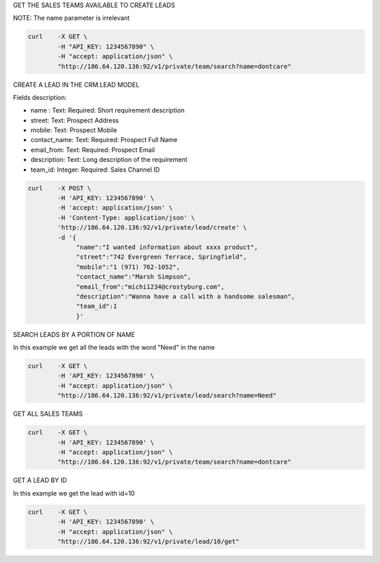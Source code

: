 GET THE SALES TEAMS AVAILABLE TO CREATE LEADS

NOTE: The name parameter is irrelevant

.. code-block:: bash

    curl    -X GET \
            -H "API_KEY: 1234567890" \
            -H "accept: application/json" \
            "http://186.64.120.136:92/v1/private/team/search?name=dontcare"

CREATE A LEAD IN THE CRM.LEAD MODEL

Fields description:

- name : Text: Required: Short requirement description
- street: Text: Prospect Address
- mobile: Text: Prospect Mobile
- contact_name: Text: Required: Prospect Full Name
- email_from: Text: Required: Prospect Email
- description: Text: Long description of the requirement
- team_id: Integer: Required: Sales Channel ID

.. code-block:: bash

    curl    -X POST \
            -H 'API_KEY: 1234567890' \
            -H 'accept: application/json' \
            -H 'Content-Type: application/json' \
            'http://186.64.120.136:92/v1/private/lead/create' \
            -d '{
                 "name":"I wanted information about xxxx product",
                 "street":"742 Evergreen Terrace, Springfield",
                 "mobile":"1 (971) 762-1052",
                 "contact_name":"Marsh Simpson",
                 "email_from":"michi1234@crostyburg.com",
                 "description":"Wanna have a call with a handsome salesman",
                 "team_id":1
                 }'

SEARCH LEADS BY A PORTION OF NAME

In this example we get all the leads with the word "Need" in the name

.. code-block:: bash

    curl    -X GET \
            -H 'API_KEY: 1234567890' \
            -H "accept: application/json" \
            "http://186.64.120.136:92/v1/private/lead/search?name=Need"

GET ALL SALES TEAMS

.. code-block:: bash

    curl    -X GET \
            -H 'API_KEY: 1234567890' \
            -H "accept: application/json" \
            "http://186.64.120.136:92/v1/private/team/search?name=dontcare"

GET A LEAD BY ID

In this example we get the lead with id=10

.. code-block:: bash

    curl    -X GET \
            -H 'API_KEY: 1234567890' \
            -H "accept: application/json" \
            "http://186.64.120.136:92/v1/private/lead/10/get"

